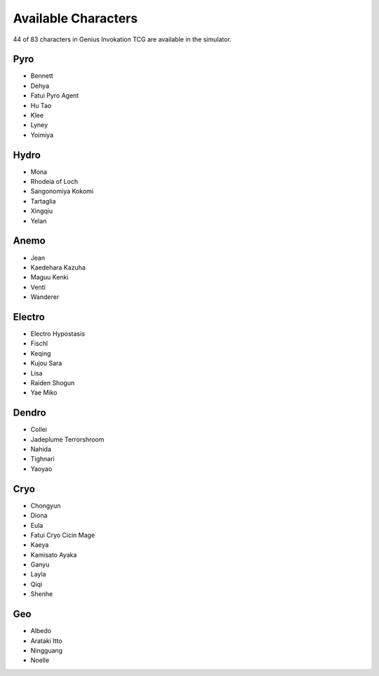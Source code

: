 Available Characters
====================

44 of 83 characters in Genius Invokation TCG are available in the simulator.

Pyro
------

* Bennett
* Dehya
* Fatui Pyro Agent
* Hu Tao
* Klee
* Lyney
* Yoimiya

Hydro
-----

* Mona
* Rhodeia of Loch
* Sangonomiya Kokomi
* Tartaglia
* Xingqiu
* Yelan

Anemo
-----

* Jean
* Kaedehara Kazuha
* Maguu Kenki
* Venti
* Wanderer

Electro
-------

* Electro Hypostasis
* Fischl
* Keqing
* Kujou Sara
* Lisa
* Raiden Shogun
* Yae Miko

Dendro
------

* Collei
* Jadeplume Terrorshroom
* Nahida
* Tighnari
* Yaoyao

Cryo
----

* Chongyun
* Diona
* Eula
* Fatui Cryo Cicin Mage
* Kaeya
* Kamisato Ayaka
* Ganyu
* Layla
* Qiqi
* Shenhe

Geo
---

* Albedo
* Arataki Itto
* Ningguang
* Noelle